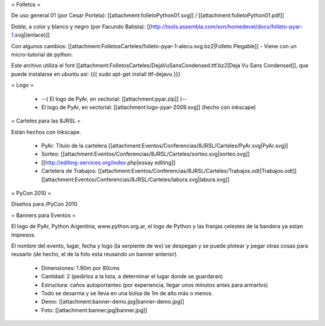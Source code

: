= Folletos =

De uso general 01 (por Cesar Portela): [[attachment:folletoPython01.svg]] / [[attachment:folletoPython01.pdf]]

Doble, a color y blanco y negro (por Facundo Batista): [[http://tools.assembla.com/svn/homedevel/docs/folleto-pyar-1.svg|(enlace)]]

Con algunos cambios: [[attachment:FolletosCarteles/folleto-pyar-1-alecu.svg.bz2|Folleto Plegable]] - Viene con un micro-tutorial de python.

Este archivo utiliza el font [[attachment:FolletosCarteles/DejaVuSansCondensed.ttf.bz2|Deja Vu Sans Condensed]], que puede instalarse en ubuntu asi:
{{{
sudo apt-get install ttf-dejavu
}}}

= Logo =

 * --( El logo de PyAr, en vectorial: [[attachment:pyar.zip]] )-- 
 * El logo de PyAr, en vectorial: [[attachment:logo-pyar-2009.svg]] (hecho con inkscape)

= Carteles para las 8JRSL =

Están hechos con Inkscape.

 * PyAr: Titulo de la cartelera [[attachment:Eventos/Conferencias/8JRSL/Carteles/PyAr.svg|PyAr.svg]]
 * Sorteo: [[attachment:Eventos/Conferencias/8JRSL/Carteles/sorteo.svg|sorteo.svg]]
 * [[http://editing-services.org/index.php|essay editing]]
 * Cartelera de Trabajos: [[attachment:Eventos/Conferencias/8JRSL/Carteles/Trabajos.odt|Trabajos.odt]] [[attachment:Eventos/Conferencias/8JRSL/Carteles/labura.svg|labura.svg]]

= PyCon 2010 =

Diseños para /PyCon 2010

= Banners para Eventos =

El logo de PyAr, Python Argentina, www.python.org.ar, el logo de Python y las franjas celestes de la bandera ya estan impresos. 

El nombre del evento, lugar, fecha y logo (la serpiente de wx) se despegan y se puede plotear y pegar otras cosas para reusarlo (de hecho, el de la foto esta reusando un banner anterior).

 * Dimensiones: 1.90m por 80cms
 * Cantidad: 2 (pedirlos a la lista, a determinar el lugar donde se guardaran)
 * Estructura: caños autoportantes (por experiencia, llegar unos minutos antes para armarlos)
 * Todo se desarma y se lleva en una bolsa de 1m de alto más o menos.
 * Demo: [[attachment:banner-demo.jpg|banner-demo.jpg]]
 * Foto: [[attachment:banner.jpg|banner.jpg]]
